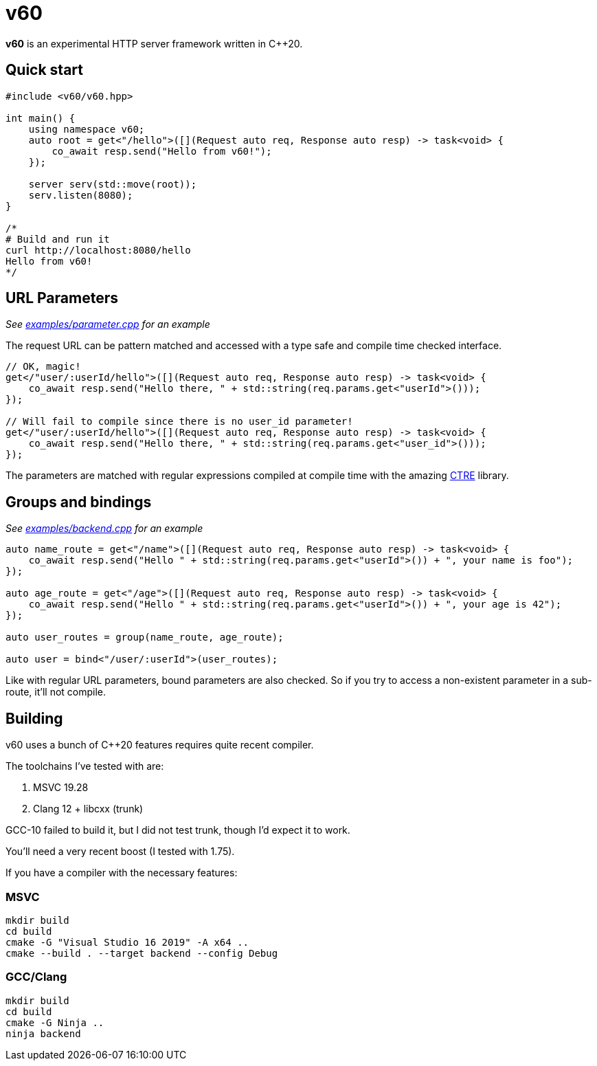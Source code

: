 = v60

**v60** is an experimental HTTP server framework written in C++20.

== Quick start

[source, cpp]
----
#include <v60/v60.hpp>

int main() {
    using namespace v60;
    auto root = get<"/hello">([](Request auto req, Response auto resp) -> task<void> {
        co_await resp.send("Hello from v60!");
    });

    server serv(std::move(root));
    serv.listen(8080);
}

/*
# Build and run it
curl http://localhost:8080/hello
Hello from v60!
*/
----

== URL Parameters

_See link:examples/parameter.cpp[] for an example_

The request URL can be pattern matched and accessed with a type safe and compile time checked interface.

[source, cpp]
----
// OK, magic!
get</"user/:userId/hello">([](Request auto req, Response auto resp) -> task<void> {
    co_await resp.send("Hello there, " + std::string(req.params.get<"userId">()));
});

// Will fail to compile since there is no user_id parameter!
get</"user/:userId/hello">([](Request auto req, Response auto resp) -> task<void> {
    co_await resp.send("Hello there, " + std::string(req.params.get<"user_id">()));
});
----

The parameters are matched with regular expressions compiled at compile time with the
amazing link:https://github.com/hanickadot/compile-time-regular-expressions[CTRE] library.

== Groups and bindings

_See link:examples/backend.cpp[] for an example_

[source, cpp]
----
auto name_route = get<"/name">([](Request auto req, Response auto resp) -> task<void> {
    co_await resp.send("Hello " + std::string(req.params.get<"userId">()) + ", your name is foo");
});

auto age_route = get<"/age">([](Request auto req, Response auto resp) -> task<void> {
    co_await resp.send("Hello " + std::string(req.params.get<"userId">()) + ", your age is 42");
});

auto user_routes = group(name_route, age_route);

auto user = bind<"/user/:userId">(user_routes);
----

Like with regular URL parameters, bound parameters are also checked. So if you
try to access a non-existent parameter in a sub-route, it'll not compile.

== Building

v60 uses a bunch of C++20 features requires quite recent compiler.

The toolchains I've tested with are:

. MSVC 19.28
. Clang 12 + libcxx (trunk)

GCC-10 failed to build it, but I did not test trunk, though I'd expect it
to work.

You'll need a very recent boost (I tested with 1.75).

If you have a compiler with the necessary features:

=== MSVC

[source, sh]
----
mkdir build
cd build
cmake -G "Visual Studio 16 2019" -A x64 ..
cmake --build . --target backend --config Debug
----

=== GCC/Clang
[source, sh]
----
mkdir build
cd build
cmake -G Ninja ..
ninja backend
----
